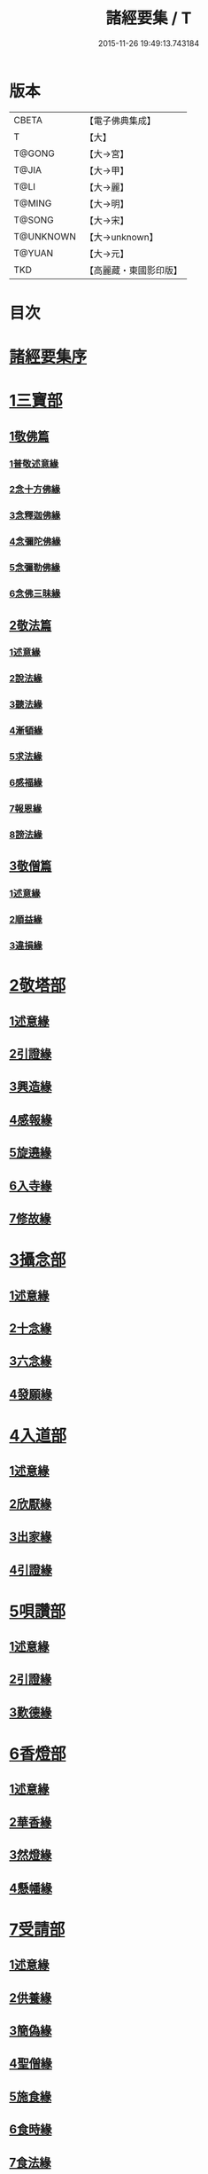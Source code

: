 #+TITLE: 諸經要集 / T
#+DATE: 2015-11-26 19:49:13.743184
* 版本
 |     CBETA|【電子佛典集成】|
 |         T|【大】     |
 |    T@GONG|【大→宮】   |
 |     T@JIA|【大→甲】   |
 |      T@LI|【大→麗】   |
 |    T@MING|【大→明】   |
 |    T@SONG|【大→宋】   |
 | T@UNKNOWN|【大→unknown】|
 |    T@YUAN|【大→元】   |
 |       TKD|【高麗藏・東國影印版】|

* 目次
* [[file:KR6s0003_001.txt::001-0001a3][諸經要集序]]
* [[file:KR6s0003_001.txt::0001b12][1三寶部]]
** [[file:KR6s0003_001.txt::0001b13][1敬佛篇]]
*** [[file:KR6s0003_001.txt::0001b17][1普敬述意緣]]
*** [[file:KR6s0003_001.txt::0001c23][2念十方佛緣]]
*** [[file:KR6s0003_001.txt::0002c23][3念釋迦佛緣]]
*** [[file:KR6s0003_001.txt::0003c11][4念彌陀佛緣]]
*** [[file:KR6s0003_001.txt::0005a4][5念彌勒佛緣]]
*** [[file:KR6s0003_001.txt::0007a9][6念佛三昧緣]]
** [[file:KR6s0003_002.txt::002-0008c21][2敬法篇]]
*** [[file:KR6s0003_002.txt::002-0008c24][1述意緣]]
*** [[file:KR6s0003_002.txt::0009a6][2說法緣]]
*** [[file:KR6s0003_002.txt::0010a21][3聽法緣]]
*** [[file:KR6s0003_002.txt::0011c11][4漸頓緣]]
*** [[file:KR6s0003_002.txt::0012a20][5求法緣]]
*** [[file:KR6s0003_002.txt::0013b5][6感福緣]]
*** [[file:KR6s0003_002.txt::0014b7][7報恩緣]]
*** [[file:KR6s0003_002.txt::0015b5][8謗法緣]]
** [[file:KR6s0003_002.txt::0016a27][3敬僧篇]]
*** [[file:KR6s0003_002.txt::0016a29][1述意緣]]
*** [[file:KR6s0003_002.txt::0016b22][2順益緣]]
*** [[file:KR6s0003_002.txt::0018a18][3違損緣]]
* [[file:KR6s0003_003.txt::003-0019c5][2敬塔部]]
** [[file:KR6s0003_003.txt::003-0019c8][1述意緣]]
** [[file:KR6s0003_003.txt::003-0019c16][2引證緣]]
** [[file:KR6s0003_003.txt::0021a27][3興造緣]]
** [[file:KR6s0003_003.txt::0021c28][4感報緣]]
** [[file:KR6s0003_003.txt::0022b21][5旋遶緣]]
** [[file:KR6s0003_003.txt::0023a16][6入寺緣]]
** [[file:KR6s0003_003.txt::0024a20][7修故緣]]
* [[file:KR6s0003_003.txt::0025c10][3攝念部]]
** [[file:KR6s0003_003.txt::0025c12][1述意緣]]
** [[file:KR6s0003_003.txt::0025c22][2十念緣]]
** [[file:KR6s0003_003.txt::0026b20][3六念緣]]
** [[file:KR6s0003_003.txt::0027b25][4發願緣]]
* [[file:KR6s0003_004.txt::004-0028a16][4入道部]]
** [[file:KR6s0003_004.txt::004-0028a19][1述意緣]]
** [[file:KR6s0003_004.txt::0028b11][2欣厭緣]]
** [[file:KR6s0003_004.txt::0029a28][3出家緣]]
** [[file:KR6s0003_004.txt::0029c12][4引證緣]]
* [[file:KR6s0003_004.txt::0031b27][5唄讚部]]
** [[file:KR6s0003_004.txt::0031b29][1述意緣]]
** [[file:KR6s0003_004.txt::0031c26][2引證緣]]
** [[file:KR6s0003_004.txt::0032b17][3歎德緣]]
* [[file:KR6s0003_004.txt::0033c8][6香燈部]]
** [[file:KR6s0003_004.txt::0033c10][1述意緣]]
** [[file:KR6s0003_004.txt::0033c23][2華香緣]]
** [[file:KR6s0003_004.txt::0035c27][3然燈緣]]
** [[file:KR6s0003_004.txt::0038a5][4懸幡緣]]
* [[file:KR6s0003_005.txt::005-0038c22][7受請部]]
** [[file:KR6s0003_005.txt::005-0038c25][1述意緣]]
** [[file:KR6s0003_005.txt::0039a7][2供養緣]]
** [[file:KR6s0003_005.txt::0040c8][3簡偽緣]]
** [[file:KR6s0003_005.txt::0042a26][4聖僧緣]]
** [[file:KR6s0003_005.txt::0043c4][5施食緣]]
** [[file:KR6s0003_005.txt::0045a11][6食時緣]]
** [[file:KR6s0003_005.txt::0045b10][7食法緣]]
** [[file:KR6s0003_005.txt::0046c5][8食訖緣]]
* [[file:KR6s0003_006.txt::006-0047b8][8受齋部]]
** [[file:KR6s0003_006.txt::006-0047b11][1述意緣]]
** [[file:KR6s0003_006.txt::006-0047b16][2引證緣]]
* [[file:KR6s0003_006.txt::0048c20][9破齋部]]
** [[file:KR6s0003_006.txt::0048c22][1述意緣]]
** [[file:KR6s0003_006.txt::0049a2][2引證緣]]
* [[file:KR6s0003_006.txt::0050b21][10富貴部]]
** [[file:KR6s0003_006.txt::0050b23][1述意緣]]
** [[file:KR6s0003_006.txt::0050c5][2引證緣]]
* [[file:KR6s0003_006.txt::0053c23][11貧賤部]]
** [[file:KR6s0003_006.txt::0053c26][1述意緣]]
** [[file:KR6s0003_006.txt::0054a11][2引證緣]]
** [[file:KR6s0003_006.txt::0054c13][3須達緣]]
** [[file:KR6s0003_006.txt::0055b29][4貧兒緣]]
** [[file:KR6s0003_006.txt::0056c19][5貧女緣]]
* [[file:KR6s0003_007.txt::007-0058a11][12獎道部]]
** [[file:KR6s0003_007.txt::007-0058a14][1述意緣]]
** [[file:KR6s0003_007.txt::007-0058a23][2誡男緣]]
** [[file:KR6s0003_007.txt::0058c22][3誡女緣]]
** [[file:KR6s0003_007.txt::0062a7][4勸導緣]]
** [[file:KR6s0003_007.txt::0063b24][5眷屬緣]]
** [[file:KR6s0003_007.txt::0065a28][6離著緣]]
** [[file:KR6s0003_007.txt::0066a3][7教誡緣]]
* [[file:KR6s0003_008.txt::008-0067c5][13報恩部]]
** [[file:KR6s0003_008.txt::008-0067c8][1述意緣]]
** [[file:KR6s0003_008.txt::008-0067c20][2報恩緣]]
** [[file:KR6s0003_008.txt::0068c22][3背恩緣]]
* [[file:KR6s0003_008.txt::0070c21][14放生部]]
** [[file:KR6s0003_008.txt::0070c23][1述意緣]]
** [[file:KR6s0003_008.txt::0071a9][2興害緣]]
** [[file:KR6s0003_008.txt::0071b10][3放生緣]]
** [[file:KR6s0003_008.txt::0072c5][4救厄緣]]
* [[file:KR6s0003_008.txt::0074b7][15興福部]]
** [[file:KR6s0003_008.txt::0074b10][1述意緣]]
** [[file:KR6s0003_008.txt::0074c8][2修福緣]]
** [[file:KR6s0003_008.txt::0075c5][3應法緣]]
** [[file:KR6s0003_008.txt::0076c25][4䞋施緣]]
** [[file:KR6s0003_008.txt::0077a12][5洗僧緣]]
** [[file:KR6s0003_008.txt::0078a18][6雜福緣]]
* [[file:KR6s0003_009.txt::009-0079a15][16擇交部]]
** [[file:KR6s0003_009.txt::009-0079a18][1述意緣]]
** [[file:KR6s0003_009.txt::0079b4][2善友緣]]
** [[file:KR6s0003_009.txt::0080a17][3惡友緣]]
** [[file:KR6s0003_009.txt::0081b20][4債負緣]]
** [[file:KR6s0003_009.txt::0083a17][5懲過緣]]
* [[file:KR6s0003_009.txt::0084c9][17思慎部]]
** [[file:KR6s0003_009.txt::0084c12][1述意緣]]
** [[file:KR6s0003_009.txt::0084c22][2慎過緣]]
** [[file:KR6s0003_009.txt::0086b14][3慎禍緣]]
** [[file:KR6s0003_009.txt::0086c3][4慎境緣]]
** [[file:KR6s0003_009.txt::0087c16][5慎用緣]]
* [[file:KR6s0003_010.txt::010-0088a22][18六度部]]
** [[file:KR6s0003_010.txt::010-0088a23][1布施篇]]
*** [[file:KR6s0003_010.txt::010-0088a26][1述意緣]]
*** [[file:KR6s0003_010.txt::0088b13][2慳偽緣]]
*** [[file:KR6s0003_010.txt::0089b8][3財施緣]]
*** [[file:KR6s0003_010.txt::0090a11][4法施緣]]
*** [[file:KR6s0003_010.txt::0090c28][5量施緣]]
*** [[file:KR6s0003_010.txt::0091c20][6福田緣]]
*** [[file:KR6s0003_010.txt::0092b14][7相對緣]]
** [[file:KR6s0003_010.txt::0093c2][2持戒篇]]
*** [[file:KR6s0003_010.txt::0093c3][1述意緣]]
*** [[file:KR6s0003_010.txt::0093c23][2勸持緣]]
** [[file:KR6s0003_010.txt::0096a21][3忍辱篇]]
*** [[file:KR6s0003_010.txt::0096a23][1述意緣]]
*** [[file:KR6s0003_010.txt::0096b4][2勸忍緣]]
*** [[file:KR6s0003_010.txt::0096c24][3忍益緣]]
** [[file:KR6s0003_010.txt::0098a22][4精進篇]]
*** [[file:KR6s0003_010.txt::0098a24][1述意緣]]
*** [[file:KR6s0003_010.txt::0098b27][2懈惰緣]]
*** [[file:KR6s0003_010.txt::0099a23][3策修緣]]
** [[file:KR6s0003_010.txt::0100a21][5禪定篇]]
*** [[file:KR6s0003_010.txt::0100a22][1述意緣]]
*** [[file:KR6s0003_010.txt::0100b25][2定相緣]]
** [[file:KR6s0003_010.txt::0101a27][6智慧篇]]
*** [[file:KR6s0003_010.txt::0101a28][1述意緣]]
*** [[file:KR6s0003_010.txt::0101b23][2求法緣]]
* [[file:KR6s0003_011.txt::011-0103a5][19業因部]]
** [[file:KR6s0003_011.txt::011-0103a8][1述意緣]]
** [[file:KR6s0003_011.txt::011-0103a15][2發業緣]]
** [[file:KR6s0003_011.txt::0105c1][3罪行緣]]
** [[file:KR6s0003_011.txt::0106a25][4福行緣]]
** [[file:KR6s0003_011.txt::0106c20][5雜業緣]]
* [[file:KR6s0003_012.txt::012-0108b18][20欲蓋部]]
** [[file:KR6s0003_012.txt::012-0108b20][1述意緣]]
** [[file:KR6s0003_012.txt::0108c13][2五欲緣]]
** [[file:KR6s0003_012.txt::0111a21][3五蓋緣]]
* [[file:KR6s0003_012.txt::0112c1][21四生部]]
** [[file:KR6s0003_012.txt::0112c4][1述意緣]]
** [[file:KR6s0003_012.txt::0112c9][2會名緣]]
** [[file:KR6s0003_012.txt::0113a3][3相攝緣]]
** [[file:KR6s0003_012.txt::0114b11][4五生緣]]
** [[file:KR6s0003_012.txt::0114c22][5中陰緣]]
** [[file:KR6s0003_012.txt::0118a21][6受胎緣]]
* [[file:KR6s0003_013.txt::013-0119a25][22受報部]]
** [[file:KR6s0003_013.txt::013-0119a29][1述意緣]]
** [[file:KR6s0003_013.txt::0119b11][2報類緣]]
** [[file:KR6s0003_013.txt::0119b28][3現報緣]]
** [[file:KR6s0003_013.txt::0119c28][4生報緣]]
** [[file:KR6s0003_013.txt::0122a3][5後報緣]]
** [[file:KR6s0003_013.txt::0122b9][6定報緣]]
** [[file:KR6s0003_013.txt::0123a18][7不定緣]]
** [[file:KR6s0003_013.txt::0123c9][8善報緣]]
** [[file:KR6s0003_013.txt::0124b8][9惡報緣]]
* [[file:KR6s0003_014.txt::014-0128a23][23十惡部]]
** [[file:KR6s0003_014.txt::014-0128a27][1殺生緣]]
** [[file:KR6s0003_014.txt::0129c14][2偷盜緣]]
** [[file:KR6s0003_014.txt::0132b25][3邪婬緣]]
** [[file:KR6s0003_014.txt::0135a16][4妄語緣]]
** [[file:KR6s0003_014.txt::0136b3][5惡口緣]]
** [[file:KR6s0003_015.txt::015-0138c5][6兩舌緣]]
** [[file:KR6s0003_015.txt::0139b24][7綺語緣]]
** [[file:KR6s0003_015.txt::0140a7][8慳貪緣]]
** [[file:KR6s0003_015.txt::0142b10][9瞋恚緣]]
** [[file:KR6s0003_015.txt::0145a29][10邪見緣]]
* [[file:KR6s0003_016.txt::016-0148a14][24詐偽部]]
** [[file:KR6s0003_016.txt::016-0148a17][1述意緣]]
** [[file:KR6s0003_016.txt::016-0148a24][2詐親緣]]
** [[file:KR6s0003_016.txt::0148c6][3詐毒緣]]
** [[file:KR6s0003_016.txt::0149a9][4詐貴緣]]
** [[file:KR6s0003_016.txt::0149b29][5詐怖緣]]
** [[file:KR6s0003_016.txt::0149c20][6詐畜緣]]
* [[file:KR6s0003_016.txt::0152c26][25墮慢部]]
** [[file:KR6s0003_016.txt::0152c28][1述意緣]]
** [[file:KR6s0003_016.txt::0153a12][2引證緣]]
** [[file:KR6s0003_016.txt::0154a8][3立志緣]]
* [[file:KR6s0003_017.txt::017-0155b22][26酒肉部]]
** [[file:KR6s0003_017.txt::017-0155b24][1述意緣]]
** [[file:KR6s0003_017.txt::0155c23][2飲酒緣]]
** [[file:KR6s0003_017.txt::0159b10][3食肉緣]]
* [[file:KR6s0003_017.txt::0162c11][27占相部]]
** [[file:KR6s0003_017.txt::0162c13][1述意緣]]
** [[file:KR6s0003_017.txt::0162c19][2觀相緣]]
** [[file:KR6s0003_017.txt::0165a7][3歸信緣]]
* [[file:KR6s0003_018.txt::018-0166a5][28地獄部]]
** [[file:KR6s0003_018.txt::018-0166a8][1述意緣]]
** [[file:KR6s0003_018.txt::018-0166a18][2會名緣]]
** [[file:KR6s0003_018.txt::0166b21][3受報緣]]
** [[file:KR6s0003_018.txt::0170a3][4時量緣]]
** [[file:KR6s0003_018.txt::0170b11][5典主緣]]
** [[file:KR6s0003_018.txt::0170c2][6王都緣]]
** [[file:KR6s0003_018.txt::0171a15][7業因緣]]
** [[file:KR6s0003_018.txt::0174a29][8誡勗緣]]
* [[file:KR6s0003_019.txt::019-0175a11][29送終部]]
** [[file:KR6s0003_019.txt::019-0175a15][1述意緣]]
** [[file:KR6s0003_019.txt::0175b23][2瞻病緣]]
** [[file:KR6s0003_019.txt::0176b10][3醫療緣]]
** [[file:KR6s0003_019.txt::0176c10][4安置緣]]
** [[file:KR6s0003_019.txt::0177a2][5斂念緣]]
** [[file:KR6s0003_019.txt::0177b14][6捨命緣]]
** [[file:KR6s0003_019.txt::0178b16][7遣送緣]]
** [[file:KR6s0003_019.txt::0179c24][8受生緣]]
** [[file:KR6s0003_019.txt::0181b21][9祭祠緣]]
* [[file:KR6s0003_020.txt::020-0184a24][30雜要部]]
** [[file:KR6s0003_020.txt::020-0184a29][1述意緣]]
** [[file:KR6s0003_020.txt::0184b10][2怨苦緣]]
** [[file:KR6s0003_020.txt::0185b22][3八苦緣]]
** [[file:KR6s0003_020.txt::0186b15][4蟲寓緣]]
** [[file:KR6s0003_020.txt::0189a22][5五辛緣]]
** [[file:KR6s0003_020.txt::0189b16][6啑氣緣]]
** [[file:KR6s0003_020.txt::0189c6][7便利緣]]
** [[file:KR6s0003_020.txt::0191b10][8護淨緣]]
** [[file:KR6s0003_020.txt::0191c25][9鳴鍾緣]]
** [[file:KR6s0003_020.txt::0192a29][10入眾緣]]
** [[file:KR6s0003_020.txt::0192b21][11衰相緣]]
** [[file:KR6s0003_020.txt::0192c12][12眠夢緣]]
** [[file:KR6s0003_020.txt::0193b3][13雜行緣]]
* 卷
** [[file:KR6s0003_001.txt][諸經要集 1]]
** [[file:KR6s0003_002.txt][諸經要集 2]]
** [[file:KR6s0003_003.txt][諸經要集 3]]
** [[file:KR6s0003_004.txt][諸經要集 4]]
** [[file:KR6s0003_005.txt][諸經要集 5]]
** [[file:KR6s0003_006.txt][諸經要集 6]]
** [[file:KR6s0003_007.txt][諸經要集 7]]
** [[file:KR6s0003_008.txt][諸經要集 8]]
** [[file:KR6s0003_009.txt][諸經要集 9]]
** [[file:KR6s0003_010.txt][諸經要集 10]]
** [[file:KR6s0003_011.txt][諸經要集 11]]
** [[file:KR6s0003_012.txt][諸經要集 12]]
** [[file:KR6s0003_013.txt][諸經要集 13]]
** [[file:KR6s0003_014.txt][諸經要集 14]]
** [[file:KR6s0003_015.txt][諸經要集 15]]
** [[file:KR6s0003_016.txt][諸經要集 16]]
** [[file:KR6s0003_017.txt][諸經要集 17]]
** [[file:KR6s0003_018.txt][諸經要集 18]]
** [[file:KR6s0003_019.txt][諸經要集 19]]
** [[file:KR6s0003_020.txt][諸經要集 20]]
